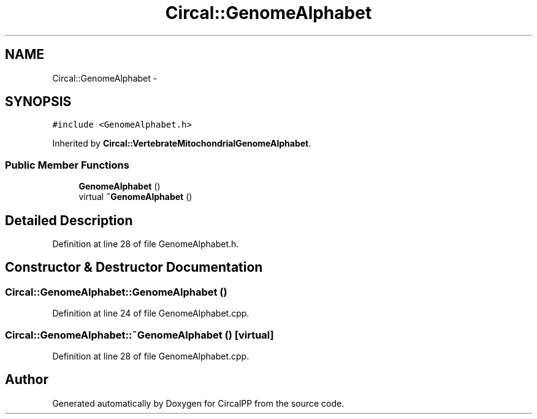 .TH "Circal::GenomeAlphabet" 3 "24 Feb 2008" "Version 0.1" "CircalPP" \" -*- nroff -*-
.ad l
.nh
.SH NAME
Circal::GenomeAlphabet \- 
.SH SYNOPSIS
.br
.PP
\fC#include <GenomeAlphabet.h>\fP
.PP
Inherited by \fBCircal::VertebrateMitochondrialGenomeAlphabet\fP.
.PP
.SS "Public Member Functions"

.in +1c
.ti -1c
.RI "\fBGenomeAlphabet\fP ()"
.br
.ti -1c
.RI "virtual \fB~GenomeAlphabet\fP ()"
.br
.in -1c
.SH "Detailed Description"
.PP 
Definition at line 28 of file GenomeAlphabet.h.
.SH "Constructor & Destructor Documentation"
.PP 
.SS "Circal::GenomeAlphabet::GenomeAlphabet ()"
.PP
Definition at line 24 of file GenomeAlphabet.cpp.
.SS "Circal::GenomeAlphabet::~GenomeAlphabet ()\fC [virtual]\fP"
.PP
Definition at line 28 of file GenomeAlphabet.cpp.

.SH "Author"
.PP 
Generated automatically by Doxygen for CircalPP from the source code.
